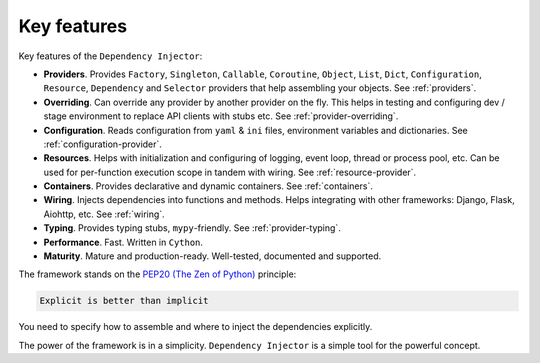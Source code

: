 .. _key-features:

Key features
------------

.. meta::
   :keywords: Python,DI,Dependency injection,IoC,Inversion of Control
   :description: This article describes key features of the Dependency Injector
                 framework.

Key features of the ``Dependency Injector``:

- **Providers**. Provides ``Factory``, ``Singleton``, ``Callable``, ``Coroutine``, ``Object``,
  ``List``, ``Dict``, ``Configuration``, ``Resource``, ``Dependency`` and ``Selector`` providers
  that help assembling your objects. See :ref:`providers`.
- **Overriding**. Can override any provider by another provider on the fly. This helps in testing
  and configuring dev / stage environment to replace API clients with stubs etc. See
  :ref:`provider-overriding`.
- **Configuration**. Reads configuration from ``yaml`` & ``ini`` files, environment variables
  and dictionaries. See :ref:`configuration-provider`.
- **Resources**. Helps with initialization and configuring of logging, event loop, thread
  or process pool, etc. Can be used for per-function execution scope in tandem with wiring.
  See :ref:`resource-provider`.
- **Containers**. Provides declarative and dynamic containers. See :ref:`containers`.
- **Wiring**. Injects dependencies into functions and methods. Helps integrating with
  other frameworks: Django, Flask, Aiohttp, etc. See :ref:`wiring`.
- **Typing**. Provides typing stubs, ``mypy``-friendly. See :ref:`provider-typing`.
- **Performance**. Fast. Written in ``Cython``.
- **Maturity**. Mature and production-ready. Well-tested, documented and supported.

The framework stands on the `PEP20 (The Zen of Python) <https://www.python.org/dev/peps/pep-0020/>`_ principle:

.. code-block:: plain

   Explicit is better than implicit

You need to specify how to assemble and where to inject the dependencies explicitly.

The power of the framework is in a simplicity.
``Dependency Injector`` is a simple tool for the powerful concept.

.. disqus::
